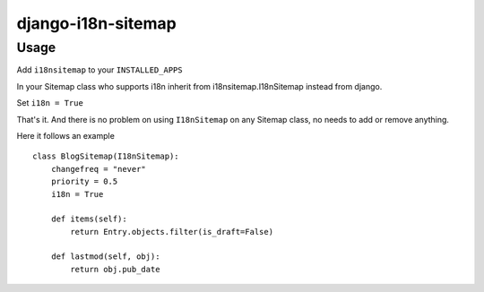 django-i18n-sitemap
===================

Usage
-----

Add ``i18nsitemap`` to your ``INSTALLED_APPS``

In your Sitemap class who supports i18n inherit from i18nsitemap.I18nSitemap instead from django.

Set ``i18n = True``

That's it. And there is no problem on using ``I18nSitemap`` on any Sitemap class, no needs to add or remove anything.

Here it follows an example

::

    class BlogSitemap(I18nSitemap):
        changefreq = "never"
        priority = 0.5
        i18n = True

        def items(self):
            return Entry.objects.filter(is_draft=False)

        def lastmod(self, obj):
            return obj.pub_date
